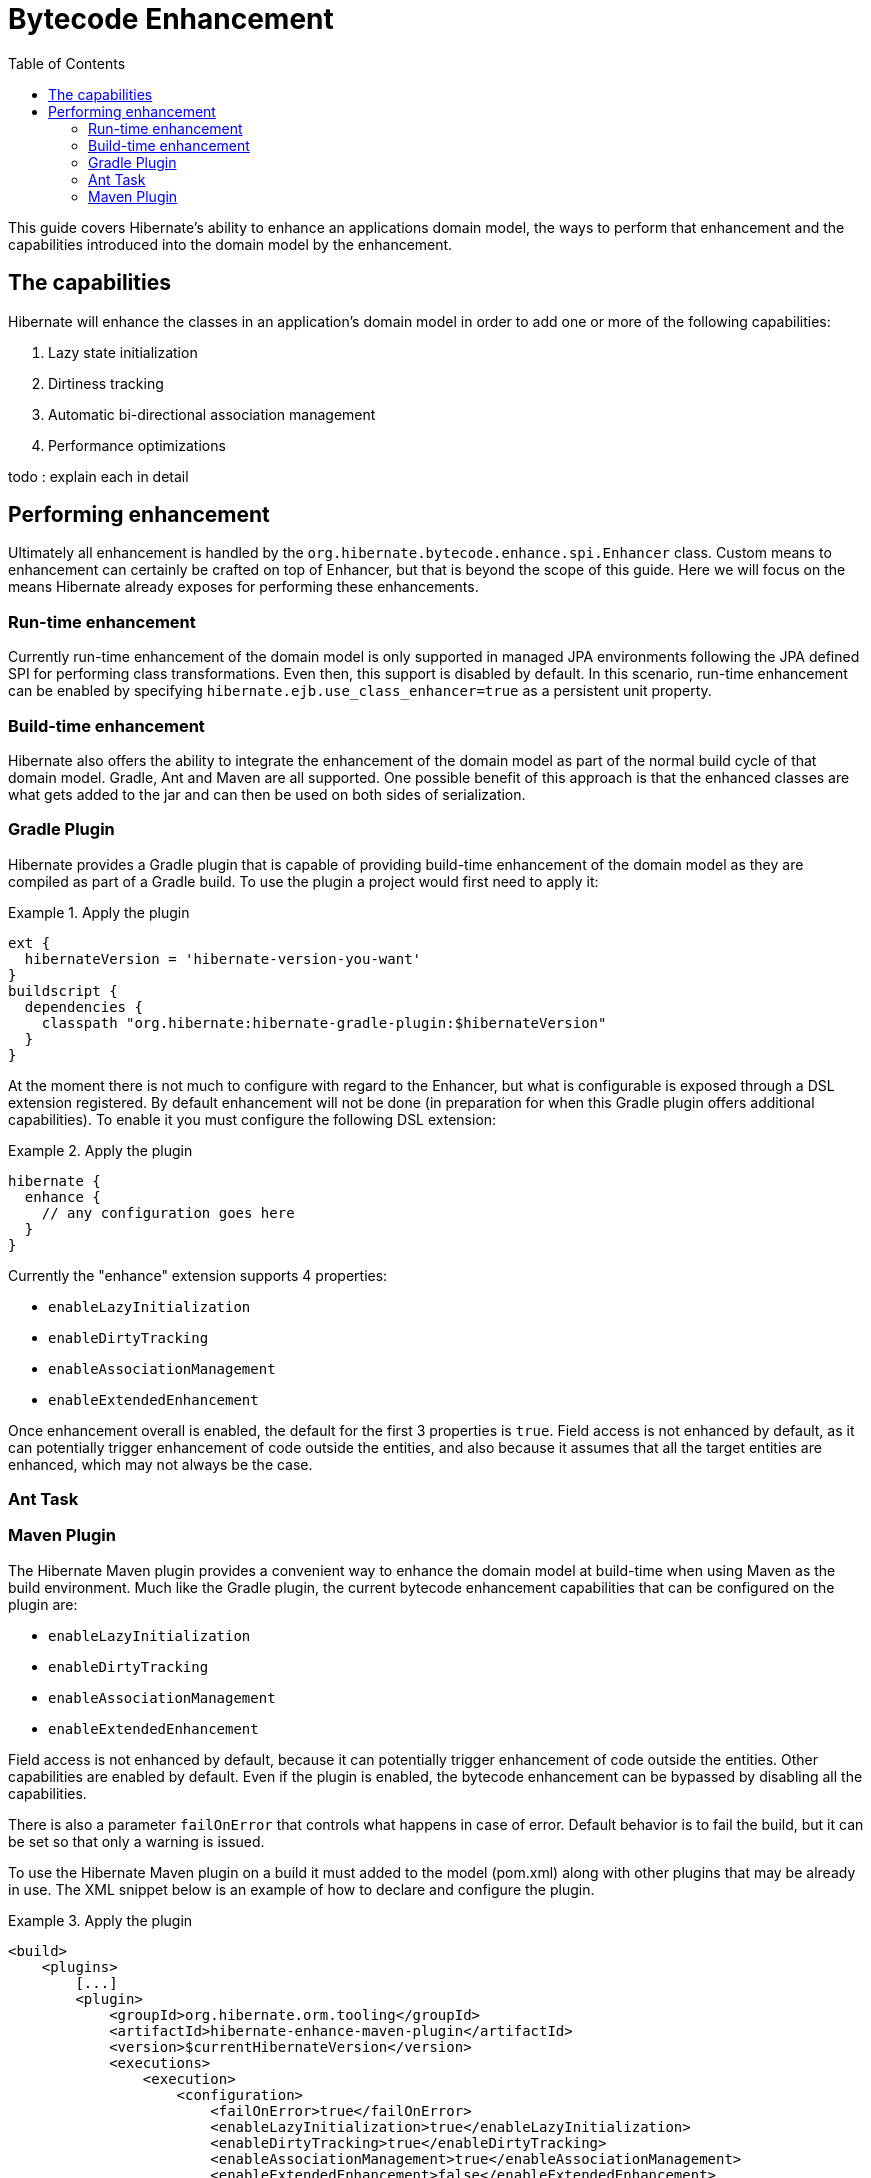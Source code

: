 = Bytecode Enhancement
:toc:

This guide covers Hibernate's ability to enhance an applications domain model, the ways to perform that
enhancement and the capabilities introduced into the domain model by the enhancement.


== The capabilities

Hibernate will enhance the classes in an application's domain model in order to add one or more of the
following capabilities:

    . Lazy state initialization
    . Dirtiness tracking
    . Automatic bi-directional association management
    . Performance optimizations

todo : explain each in detail


== Performing enhancement

Ultimately all enhancement is handled by the `org.hibernate.bytecode.enhance.spi.Enhancer` class.  Custom means to
enhancement can certainly be crafted on top of Enhancer, but that is beyond the scope of this guide.  Here we
will focus on the means Hibernate already exposes for performing these enhancements.

=== Run-time enhancement

Currently run-time enhancement of the domain model is only supported in managed JPA environments following the
JPA defined SPI for performing class transformations.  Even then, this support is disabled by default.  In this
scenario, run-time enhancement can be enabled by specifying `hibernate.ejb.use_class_enhancer=true` as a
persistent unit property.


=== Build-time enhancement

Hibernate also offers the ability to integrate the enhancement of the domain model as part of the
normal build cycle of that domain model.  Gradle, Ant and Maven are all supported.  One possible benefit
of this approach is that the enhanced classes are what gets added to the jar and can then be used on both
sides of serialization.


=== Gradle Plugin

Hibernate provides a Gradle plugin that is capable of providing build-time enhancement of the domain model as they are
compiled as part of a Gradle build.  To use the plugin a project would first need to apply it:

[[gradle-plugin-apply-example]]
.Apply the plugin
====
[source, GROOVY]
----
ext {
  hibernateVersion = 'hibernate-version-you-want'
}
buildscript {
  dependencies {
    classpath "org.hibernate:hibernate-gradle-plugin:$hibernateVersion"
  }
}
----
====

At the moment there is not much to configure with regard to the Enhancer, but what is configurable is exposed
through a DSL extension registered.  By default enhancement will not be done (in preparation for when this
Gradle plugin offers additional capabilities).  To enable it you must configure the following DSL extension:

[[gradle-plugin-apply-example]]
.Apply the plugin
====
[source, GROOVY]
----
hibernate {
  enhance {
    // any configuration goes here
  }
}
----
====

Currently the "enhance" extension supports 4 properties:

    * `enableLazyInitialization`
    * `enableDirtyTracking`
    * `enableAssociationManagement`
    * `enableExtendedEnhancement`

Once enhancement overall is enabled, the default for the first 3 properties is `true`. Field access is not enhanced by
default, as it can potentially trigger enhancement of code outside the entities, and also because it assumes that all
the target entities are enhanced, which may not always be the case.


=== Ant Task


=== Maven Plugin

The Hibernate Maven plugin provides a convenient way to enhance the domain model at build-time when using Maven as the
build environment. Much like the Gradle plugin, the current bytecode enhancement capabilities that can be configured
on the plugin are:

    * `enableLazyInitialization`
    * `enableDirtyTracking`
    * `enableAssociationManagement`
    * `enableExtendedEnhancement`

Field access is not enhanced by default, because it can potentially trigger enhancement of code outside the entities.
Other capabilities are enabled by default. Even if the plugin is enabled, the bytecode enhancement can be bypassed by
disabling all the capabilities.

There is also a parameter `failOnError` that controls what happens in case of error. Default behavior is to fail the
build, but it can be set so that only a warning is issued.

To use the Hibernate Maven plugin on a build it must added to the model (pom.xml) along with other plugins that may be
already in use. The XML snippet below is an example of how to declare and configure the plugin.

[[maven-plugin-apply-example]]
.Apply the plugin
====
[source, XML]
----
<build>
    <plugins>
        [...]
        <plugin>
            <groupId>org.hibernate.orm.tooling</groupId>
            <artifactId>hibernate-enhance-maven-plugin</artifactId>
            <version>$currentHibernateVersion</version>
            <executions>
                <execution>
                    <configuration>
                        <failOnError>true</failOnError>
                        <enableLazyInitialization>true</enableLazyInitialization>
                        <enableDirtyTracking>true</enableDirtyTracking>
                        <enableAssociationManagement>true</enableAssociationManagement>
                        <enableExtendedEnhancement>false</enableExtendedEnhancement>
                    </configuration>
                    <goals>
                        <goal>enhance</goal>
                    </goals>
                </execution>
            </executions>
        </plugin>
        [...]
    </plugins>
</build>
----
====



